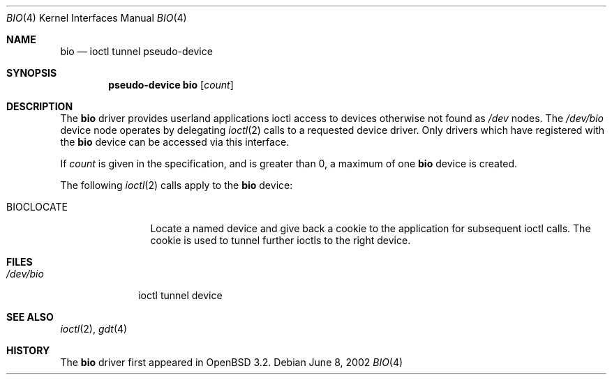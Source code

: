 .\"	$OpenBSD: src/share/man/man4/bio.4,v 1.7 2004/08/25 23:58:14 jmc Exp $
.\"
.\" Copyright (c) 2002 Niklas Hallqvist
.\" All rights reserved.
.\"
.\" Redistribution and use in source and binary forms, with or without
.\" modification, are permitted provided that the following conditions
.\" are met:
.\" 1. Redistributions of source code must retain the above copyright
.\"    notice, this list of conditions and the following disclaimer.
.\" 2. Redistributions in binary form must reproduce the above copyright
.\"    notice, this list of conditions and the following disclaimer in the
.\"    documentation and/or other materials provided with the distribution.
.\" 3. The name of the author may not be used to endorse or promote products
.\"    derived from this software without specific prior written permission.
.\"
.\" THIS SOFTWARE IS PROVIDED BY THE AUTHOR ``AS IS'' AND ANY EXPRESS OR
.\" IMPLIED WARRANTIES, INCLUDING, BUT NOT LIMITED TO, THE IMPLIED
.\" WARRANTIES OF MERCHANTABILITY AND FITNESS FOR A PARTICULAR PURPOSE ARE
.\" DISCLAIMED.  IN NO EVENT SHALL THE AUTHOR BE LIABLE FOR ANY DIRECT,
.\" INDIRECT, INCIDENTAL, SPECIAL, EXEMPLARY, OR CONSEQUENTIAL DAMAGES
.\" (INCLUDING, BUT NOT LIMITED TO, PROCUREMENT OF SUBSTITUTE GOODS OR
.\" SERVICES; LOSS OF USE, DATA, OR PROFITS; OR BUSINESS INTERRUPTION)
.\" HOWEVER CAUSED AND ON ANY THEORY OF LIABILITY, WHETHER IN CONTRACT,
.\" STRICT LIABILITY, OR TORT (INCLUDING NEGLIGENCE OR OTHERWISE) ARISING IN
.\" ANY WAY OUT OF THE USE OF THIS SOFTWARE, EVEN IF ADVISED OF THE
.\" POSSIBILITY OF SUCH DAMAGE.
.\"
.Dd June 8, 2002
.Dt BIO 4
.Os
.Sh NAME
.Nm bio
.Nd ioctl tunnel pseudo-device
.Sh SYNOPSIS
.Cd "pseudo-device bio" Op Ar count
.Sh DESCRIPTION
The
.Nm
driver provides userland applications ioctl access to devices otherwise not
found as
.Pa /dev
nodes.
The
.Pa /dev/bio
device node operates by delegating
.Xr ioctl 2
calls to a requested device driver.
Only drivers which have registered with the
.Nm
device can be accessed via this interface.
.Pp
If
.Ar count
is given in the specification, and is greater than 0, a maximum of one
.Nm bio
device is created.
.Pp
The following
.Xr ioctl 2
calls apply to the
.Nm bio
device:
.Bl -tag -width BIOCLOCATE
.It Dv BIOCLOCATE
Locate a named device and give back a cookie to the application
for subsequent ioctl calls.
The cookie is used to tunnel further ioctls to the right device.
.El
.Sh FILES
.Bl -tag -width /dev/bio -compact
.It Pa /dev/bio
ioctl tunnel device
.El
.Sh SEE ALSO
.Xr ioctl 2 ,
.Xr gdt 4
.Sh HISTORY
The
.Nm
driver first appeared in
.Ox 3.2 .
